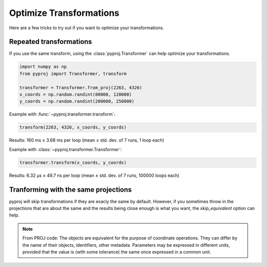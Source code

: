 Optimize Transformations
========================

Here are a few tricks to try out if you want to optimize your transformations.


Repeated transformations
------------------------

If you use the same transform, using the :class:`pyproj.Transformer` can help
optimize your transformations.

.. code-block:: python

    import numpy as np                                                      
    from pyproj import Transformer, transform
    
    transformer = Transformer.from_proj(2263, 4326)
    x_coords = np.random.randint(80000, 120000)                            
    y_coords = np.random.randint(200000, 250000) 


Example with :func:`~pyproj.transformer.transform`:

.. code-block:: python

   transform(2263, 4326, x_coords, y_coords)                                             

Results: 160 ms ± 3.68 ms per loop (mean ± std. dev. of 7 runs, 1 loop each)

Example with :class:`~pyproj.transformer.Transformer`:

.. code-block:: python

   transformer.transform(x_coords, y_coords)                                             

Results: 6.32 µs ± 49.7 ns per loop (mean ± std. dev. of 7 runs, 100000 loops each)


Tranforming with the same projections
-------------------------------------

pyproj will skip transformations if they are exacly the same by default. However, if you
sometimes throw in the projections that are about the same and the results being close enough
is what you want, the `skip_equivalent` option can help.

.. note:: From PROJ code: The objects are equivalent for the purpose of coordinate operations.
    They can differ by the name of their objects, identifiers, other metadata.
    Parameters may be expressed in different units, provided that the value is 
    (with some tolerance) the same once expressed in a common unit.
